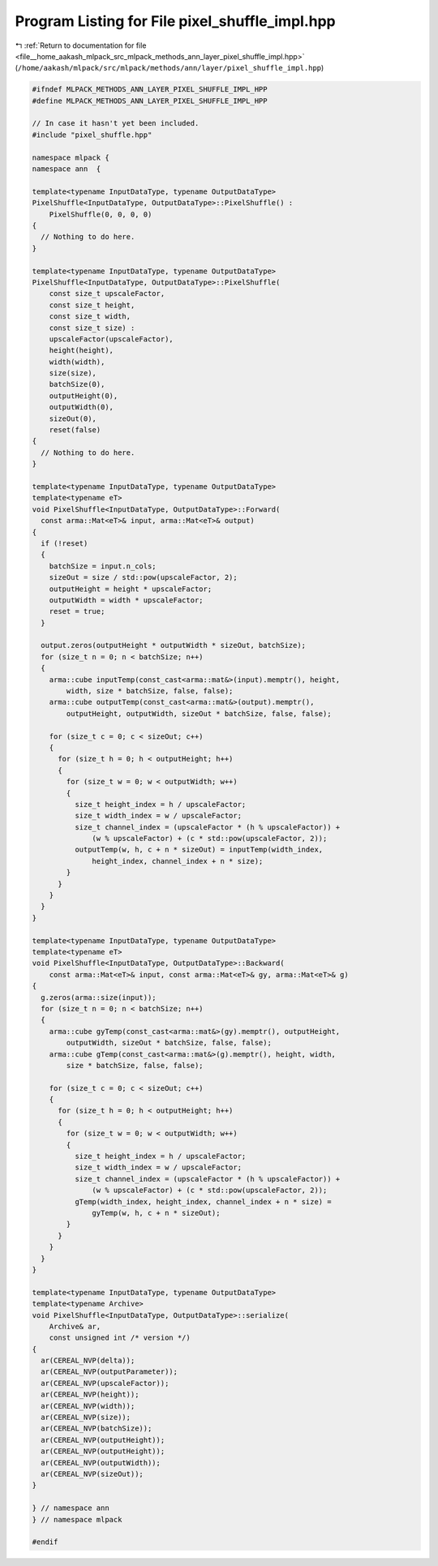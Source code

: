 
.. _program_listing_file__home_aakash_mlpack_src_mlpack_methods_ann_layer_pixel_shuffle_impl.hpp:

Program Listing for File pixel_shuffle_impl.hpp
===============================================

|exhale_lsh| :ref:`Return to documentation for file <file__home_aakash_mlpack_src_mlpack_methods_ann_layer_pixel_shuffle_impl.hpp>` (``/home/aakash/mlpack/src/mlpack/methods/ann/layer/pixel_shuffle_impl.hpp``)

.. |exhale_lsh| unicode:: U+021B0 .. UPWARDS ARROW WITH TIP LEFTWARDS

.. code-block:: cpp

   
   #ifndef MLPACK_METHODS_ANN_LAYER_PIXEL_SHUFFLE_IMPL_HPP
   #define MLPACK_METHODS_ANN_LAYER_PIXEL_SHUFFLE_IMPL_HPP
   
   // In case it hasn't yet been included.
   #include "pixel_shuffle.hpp"
   
   namespace mlpack {
   namespace ann  {
   
   template<typename InputDataType, typename OutputDataType>
   PixelShuffle<InputDataType, OutputDataType>::PixelShuffle() :
       PixelShuffle(0, 0, 0, 0)
   {
     // Nothing to do here.
   }
   
   template<typename InputDataType, typename OutputDataType>
   PixelShuffle<InputDataType, OutputDataType>::PixelShuffle(
       const size_t upscaleFactor,
       const size_t height,
       const size_t width,
       const size_t size) :
       upscaleFactor(upscaleFactor),
       height(height),
       width(width),
       size(size),
       batchSize(0),
       outputHeight(0),
       outputWidth(0),
       sizeOut(0),
       reset(false)
   {
     // Nothing to do here.
   }
   
   template<typename InputDataType, typename OutputDataType>
   template<typename eT>
   void PixelShuffle<InputDataType, OutputDataType>::Forward(
     const arma::Mat<eT>& input, arma::Mat<eT>& output)
   {
     if (!reset)
     {
       batchSize = input.n_cols;
       sizeOut = size / std::pow(upscaleFactor, 2);
       outputHeight = height * upscaleFactor;
       outputWidth = width * upscaleFactor;
       reset = true;
     }
   
     output.zeros(outputHeight * outputWidth * sizeOut, batchSize);
     for (size_t n = 0; n < batchSize; n++)
     {
       arma::cube inputTemp(const_cast<arma::mat&>(input).memptr(), height,
           width, size * batchSize, false, false);
       arma::cube outputTemp(const_cast<arma::mat&>(output).memptr(),
           outputHeight, outputWidth, sizeOut * batchSize, false, false);
   
       for (size_t c = 0; c < sizeOut; c++)
       {
         for (size_t h = 0; h < outputHeight; h++)
         {
           for (size_t w = 0; w < outputWidth; w++)
           {
             size_t height_index = h / upscaleFactor;
             size_t width_index = w / upscaleFactor;
             size_t channel_index = (upscaleFactor * (h % upscaleFactor)) +
                 (w % upscaleFactor) + (c * std::pow(upscaleFactor, 2));
             outputTemp(w, h, c + n * sizeOut) = inputTemp(width_index,
                 height_index, channel_index + n * size);
           }
         }
       }
     }
   }
   
   template<typename InputDataType, typename OutputDataType>
   template<typename eT>
   void PixelShuffle<InputDataType, OutputDataType>::Backward(
       const arma::Mat<eT>& input, const arma::Mat<eT>& gy, arma::Mat<eT>& g)
   {
     g.zeros(arma::size(input));
     for (size_t n = 0; n < batchSize; n++)
     {
       arma::cube gyTemp(const_cast<arma::mat&>(gy).memptr(), outputHeight,
           outputWidth, sizeOut * batchSize, false, false);
       arma::cube gTemp(const_cast<arma::mat&>(g).memptr(), height, width,
           size * batchSize, false, false);
   
       for (size_t c = 0; c < sizeOut; c++)
       {
         for (size_t h = 0; h < outputHeight; h++)
         {
           for (size_t w = 0; w < outputWidth; w++)
           {
             size_t height_index = h / upscaleFactor;
             size_t width_index = w / upscaleFactor;
             size_t channel_index = (upscaleFactor * (h % upscaleFactor)) +
                 (w % upscaleFactor) + (c * std::pow(upscaleFactor, 2));
             gTemp(width_index, height_index, channel_index + n * size) =
                 gyTemp(w, h, c + n * sizeOut);
           }
         }
       }
     }
   }
   
   template<typename InputDataType, typename OutputDataType>
   template<typename Archive>
   void PixelShuffle<InputDataType, OutputDataType>::serialize(
       Archive& ar,
       const unsigned int /* version */)
   {
     ar(CEREAL_NVP(delta));
     ar(CEREAL_NVP(outputParameter));
     ar(CEREAL_NVP(upscaleFactor));
     ar(CEREAL_NVP(height));
     ar(CEREAL_NVP(width));
     ar(CEREAL_NVP(size));
     ar(CEREAL_NVP(batchSize));
     ar(CEREAL_NVP(outputHeight));
     ar(CEREAL_NVP(outputHeight));
     ar(CEREAL_NVP(outputWidth));
     ar(CEREAL_NVP(sizeOut));
   }
   
   } // namespace ann
   } // namespace mlpack
   
   #endif
